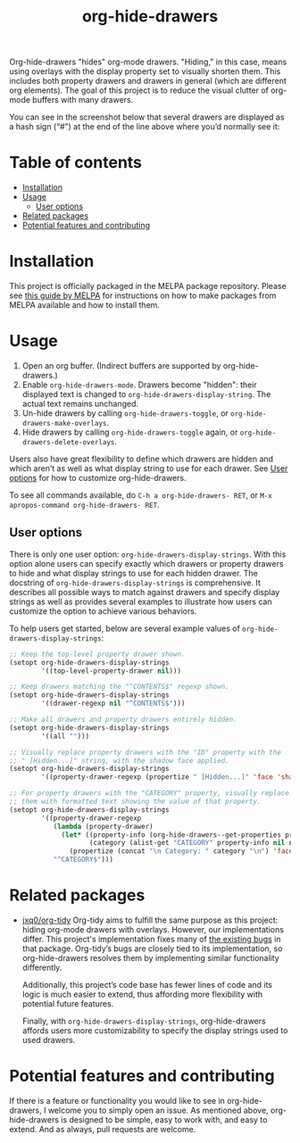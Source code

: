 # -*- eval: (org-make-toc-mode 1); -*-
#+title: org-hide-drawers

#  LocalWords:  toc

# MELPA badge
#+HTML: <a href="https://melpa.org/#/pdf-meta-edit"><img alt="MELPA" src="https://melpa.org/packages/org-hide-drawers-badge.svg"/></a>

Org-hide-drawers "hides" org-mode drawers. "Hiding," in this case, means using overlays with the display property set to visually shorten them. This includes both property drawers and drawers in general (which are different org elements). The goal of this project is to reduce the visual clutter of org-mode buffers with many drawers.

You can see in the screenshot below that several drawers are displayed as a hash sign (“#") at the end of the line above where you’d normally see it:
[[file:screenshots/screenshot_1.png]]

* Table of contents
:PROPERTIES:
:TOC:      :include all :force (nothing) :ignore (this) :local (nothing)
:END:

:CONTENTS:
- [[#installation][Installation]]
- [[#usage][Usage]]
  - [[#user-options][User options]]
- [[#related-packages][Related packages]]
- [[#potential-features-and-contributing][Potential features and contributing]]
:END:

* Installation
:PROPERTIES:
:CUSTOM_ID: installation
:END:

This project is officially packaged in the MELPA package repository. Please see [[https://melpa.org/#/getting-started][this guide by MELPA]] for instructions on how to make packages from MELPA available and how to install them.

* Usage
:PROPERTIES:
:CUSTOM_ID: usage
:END:

1. Open an org buffer.  (Indirect buffers are supported by org-hide-drawers.)
2. Enable ~org-hide-drawers-mode~.  Drawers become "hidden": their displayed text is changed to ~org-hide-drawers-display-string~. The actual text remains unchanged.
3. Un-hide drawers by calling ~org-hide-drawers-toggle~, or ~org-hide-drawers-make-overlays~.
4. Hide drawers by calling ~org-hide-drawers-toggle~ again, or ~org-hide-drawers-delete-overlays~.

Users also have great flexibility to define which drawers are hidden and which aren’t as well as what display string to use for each drawer. See [[#user-options][User options]] for how to customize org-hide-drawers.

To see all commands available, do =C-h a org-hide-drawers- RET=, or =M-x apropos-command org-hide-drawers- RET=.

** User options
:PROPERTIES:
:CUSTOM_ID: user-options
:END:

There is only one user option: ~org-hide-drawers-display-strings~. With this option alone users can specify exactly which drawers or property drawers to hide and what display strings to use for each hidden drawer. The docstring of ~org-hide-drawers-display-strings~ is comprehensive. It describes all possible ways to match against drawers and specify display strings as well as provides several examples to illustrate how users can customize the option to achieve various behaviors.

To help users get started, below are several example values of ~org-hide-drawers-display-strings~:
#+begin_src emacs-lisp
  ;; Keep the top-level property drawer shown.
  (setopt org-hide-drawers-display-strings
          '((top-level-property-drawer nil)))

  ;; Keep drawers matching the "^CONTENTS$" regexp shown.
  (setopt org-hide-drawers-display-strings
          '((drawer-regexp nil "^CONTENTS$")))

  ;; Make all drawers and property drawers entirely hidden.
  (setopt org-hide-drawers-display-strings
          '((all "")))

  ;; Visually replace property drawers with the "ID" property with the
  ;; " [Hidden...]" string, with the shadow face applied.
  (setopt org-hide-drawers-display-strings
          '((property-drawer-regexp (propertize " [Hidden...]" 'face 'shadow) "ID")))

  ;; For property drawers with the "CATEGORY" property, visually replace
  ;; them with formatted text showing the value of that property.
  (setopt org-hide-drawers-display-strings
          '((property-drawer-regexp
             (lambda (property-drawer)
               (let* ((property-info (org-hide-drawers--get-properties property-drawer))
                      (category (alist-get "CATEGORY" property-info nil nil #'string-equal)))
                 (propertize (concat "\n Category: " category "\n") 'face 'shadow)))
             "^CATEGORY$")))
#+end_src

* Related packages
:PROPERTIES:
:CUSTOM_ID: related-packages
:END:

+ [[https://github.com/jxq0/org-tidy][jxq0/org-tidy]]
  Org-tidy aims to fulfill the same purpose as this project: hiding org-mode drawers with overlays. However, our implementations differ. This project's implementation fixes many of [[https://github.com/jxq0/org-tidy/issues][the existing bugs]] in that package. Org-tidy’s bugs are closely tied to its implementation, so org-hide-drawers resolves them by implementing similar functionality differently.

  Additionally, this project’s code base has fewer lines of code and its logic is much easier to extend, thus affording more flexibility with potential future features.

  Finally, with ~org-hide-drawers-display-strings~, org-hide-drawers affords users more customizability to specify the display strings used to used drawers.

* Potential features and contributing
:PROPERTIES:
:CUSTOM_ID: potential-features-and-contributing
:END:

If there is a feature or functionality you would like to see in org-hide-drawers, I welcome you to simply open an issue. As mentioned above, org-hide-drawers is designed to be simple, easy to work with, and easy to extend. And as always, pull requests are welcome.
